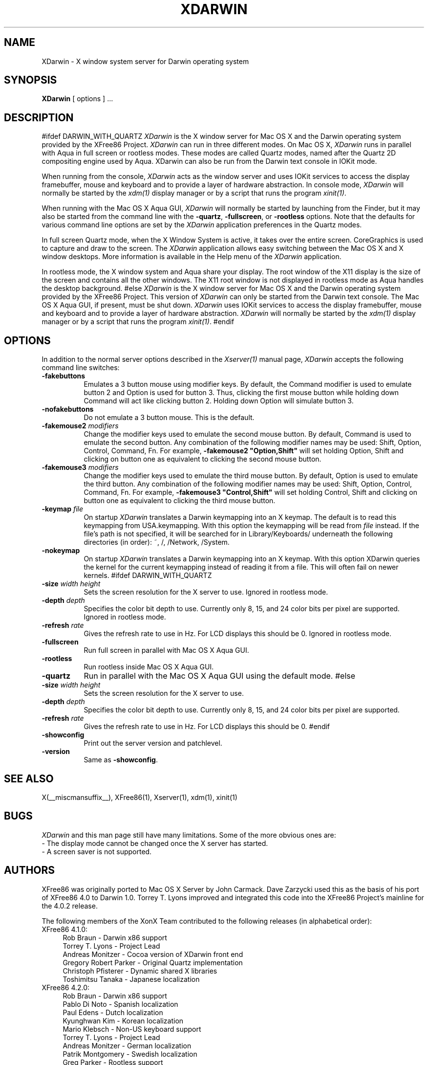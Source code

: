.\" $XFree86$
.\"
.TH XDARWIN 1 __vendorversion__
.SH NAME
XDarwin \- X window system server for Darwin operating system
.SH SYNOPSIS
.B XDarwin
[ options ] ...
.SH DESCRIPTION
#ifdef DARWIN_WITH_QUARTZ
.I XDarwin
is the X window server for Mac OS X and the Darwin operating system
provided by the XFree86 Project.
.I XDarwin
can run in three different modes. On Mac OS X,
.I XDarwin
runs in parallel with Aqua in full screen or rootless modes. These modes
are called Quartz modes, named after the Quartz 2D compositing engine used
by Aqua. XDarwin can also be run from the Darwin text console in IOKit mode.
.PP
When running from the console,
.I XDarwin
acts as the window server and uses IOKit services to access the display
framebuffer, mouse and keyboard and to provide a layer of hardware
abstraction. In console mode,
.I XDarwin
will normally be started by the \fIxdm(1)\fP display manager or by a script
that runs the program \fIxinit(1)\fP.
.PP
When running with the Mac OS X Aqua GUI,
.I XDarwin
will normally be started by launching from the Finder, but it may also be
started from the command line with the \fB\-quartz\fP, \fB\-fullscreen\fP, or
\fB\-rootless\fP options. Note that the defaults for various command line
options are set by the
.I XDarwin
application preferences in the Quartz modes.
.PP
In full screen Quartz mode, when the X Window System is active, it takes over
the entire screen. CoreGraphics is used to capture and draw to the screen. The
.I XDarwin
application allows easy switching between the Mac OS X and X window
desktops. More information is available in the Help menu of the
.I XDarwin
application.
.PP
In rootless mode, the X window system and Aqua share your display.  The root
window of the X11 display is the size of the screen and contains all the
other windows. The X11 root window is not displayed in rootless mode as Aqua
handles the desktop background.
#else
.I XDarwin
is the X window server for Mac OS X and the Darwin operating system
provided by the XFree86 Project. This version of
.I XDarwin
can only be started from the Darwin text console. The Mac OS X Aqua GUI, if
present, must be shut down.
.I XDarwin
uses IOKit services to access the display
framebuffer, mouse and keyboard and to provide a layer of hardware
abstraction.
.I XDarwin
will normally be started by the \fIxdm(1)\fP display manager or by a script
that runs the program \fIxinit(1)\fP.
#endif
.SH OPTIONS
.PP
In addition to the normal server options described in the \fIXserver(1)\fP
manual page, \fIXDarwin\fP accepts the following command line switches:
.TP 8
.B \-fakebuttons
Emulates a 3 button mouse using modifier keys. By default, the Command modifier
is used to emulate button 2 and Option is used for button 3. Thus, clicking the
first mouse button while holding down Command will act like clicking
button 2. Holding down Option will simulate button 3.
.TP 8
.B \-nofakebuttons
Do not emulate a 3 button mouse. This is the default.
.TP 8
.B "\-fakemouse2 \fImodifiers\fP"
Change the modifier keys used to emulate the second mouse button. By default,
Command is used to emulate the second button. Any combination of the following
modifier names may be used: Shift, Option, Control, Command, Fn. For example,
.B \-fakemouse2 """Option,Shift""
will set holding Option, Shift and clicking on button one as equivalent to
clicking the second mouse button.
.TP 8
.B "\-fakemouse3 \fImodifiers\fP"
Change the modifier keys used to emulate the third mouse button. By default,
Option is used to emulate the third button. Any combination of the following
modifier names may be used: Shift, Option, Control, Command, Fn. For example,
.B \-fakemouse3 """Control,Shift""
will set holding Control, Shift and clicking on button one as equivalent to
clicking the third mouse button.
.TP 8
.B "\-keymap \fIfile\fP"
On startup \fIXDarwin\fP translates a Darwin keymapping into an X keymap.
The default is to read this keymapping from USA.keymapping. With this option
the keymapping will be read from \fIfile\fP instead. If the file's path is
not specified, it will be searched for in Library/Keyboards/ underneath the
following directories (in order): ~, /, /Network, /System.
.TP 8
.B \-nokeymap
On startup \fIXDarwin\fP translates a Darwin keymapping into an X keymap.
With this option XDarwin queries the kernel for the current keymapping
instead of reading it from a file. This will often fail on newer kernels.
#ifdef DARWIN_WITH_QUARTZ
.TP 8
.B "\-size \fIwidth\fP \fIheight\fP"
Sets the screen resolution for the X server to use.
Ignored in rootless mode.
.TP 8
.B "\-depth \fIdepth\fP"
Specifies the color bit depth to use. Currently only 8, 15, and 24 color bits
per pixel are supported.
Ignored in rootless mode.
.TP 8
.B "\-refresh \fIrate\fP"
Gives the refresh rate to use in Hz. For LCD displays this should be 0.
Ignored in rootless mode.
.TP 8
.B \-fullscreen
Run full screen in parallel with Mac OS X Aqua GUI.
.TP 8
.B \-rootless
Run rootless inside Mac OS X Aqua GUI.
.TP 8
.B \-quartz
Run in parallel with the Mac OS X Aqua GUI using the default mode.
#else
.TP 8
.B "\-size \fIwidth\fP \fIheight\fP"
Sets the screen resolution for the X server to use.
.TP 8
.B "\-depth \fIdepth\fP"
Specifies the color bit depth to use. Currently only 8, 15, and 24 color bits
per pixel are supported.
.TP 8
.B "\-refresh \fIrate\fP"
Gives the refresh rate to use in Hz. For LCD displays this should be 0.
#endif
.TP 8
.B \-showconfig
Print out the server version and patchlevel.
.TP 8
.B \-version
Same as \fB\-showconfig\fP.
.SH "SEE ALSO"
.PP
X(__miscmansuffix__), XFree86(1), Xserver(1), xdm(1), xinit(1)
.SH BUGS
.I XDarwin
and this man page still have many limitations. Some of the more obvious
ones are:
.br
- The display mode cannot be changed once the X server has started.
.br
- A screen saver is not supported.
.PP
.SH AUTHORS
XFree86 was originally ported to Mac OS X Server by John Carmack. Dave
Zarzycki used this as the basis of his port of XFree86 4.0 to Darwin 1.0.
Torrey T. Lyons improved and integrated this code into the XFree86
Project's mainline for the 4.0.2 release.
.PP
The following members of the XonX Team contributed to the following
releases (in alphabetical order):
.TP 4
XFree86 4.1.0:
.br
Rob Braun - Darwin x86 support
.br
Torrey T. Lyons - Project Lead
.br
Andreas Monitzer - Cocoa version of XDarwin front end
.br
Gregory Robert Parker - Original Quartz implementation
.br
Christoph Pfisterer - Dynamic shared X libraries
.br
Toshimitsu Tanaka - Japanese localization
.TP 4
XFree86 4.2.0:
.br
Rob Braun - Darwin x86 support
.br
Pablo Di Noto - Spanish localization
.br
Paul Edens - Dutch localization
.br
Kyunghwan Kim - Korean localization
.br
Mario Klebsch - Non-US keyboard support
.br
Torrey T. Lyons - Project Lead
.br
Andreas Monitzer - German localization
.br
Patrik Montgomery - Swedish localization
.br
Greg Parker - Rootless support
.br
Toshimitsu Tanaka - Japanese localization
.br
Olivier Verdier - French localization
